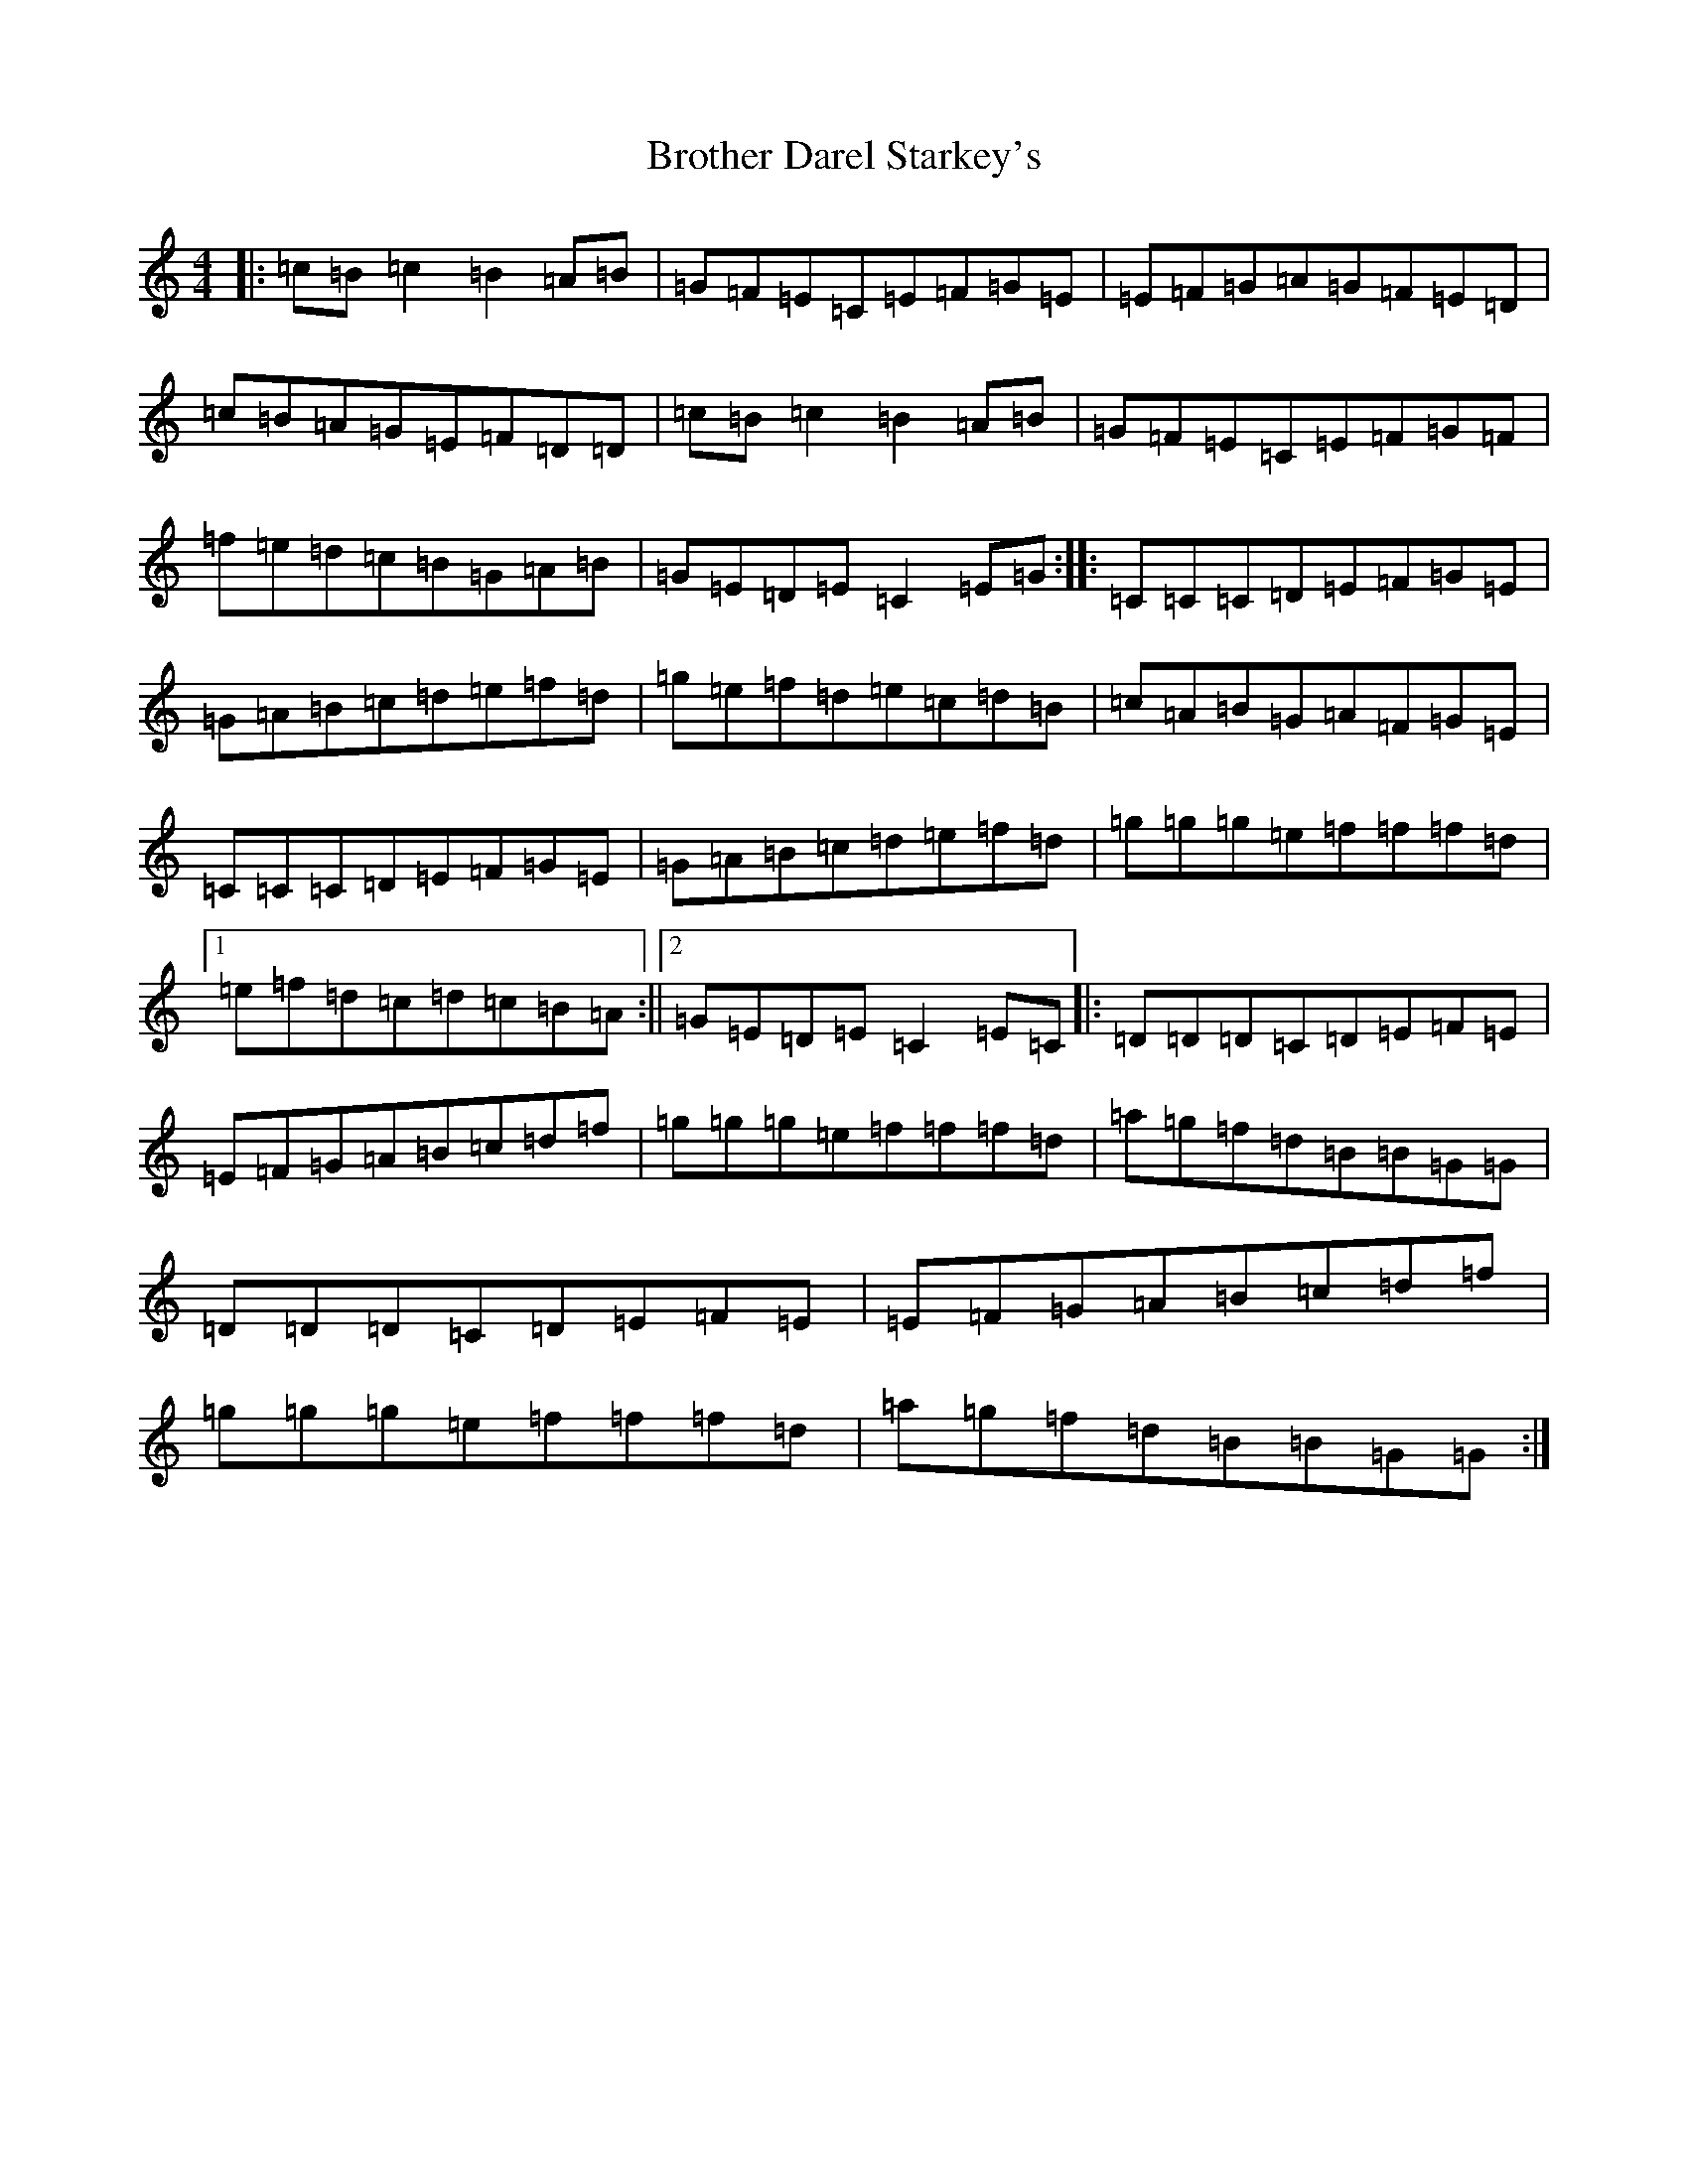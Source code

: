 X: 2744
T: Brother Darel Starkey's
S: https://thesession.org/tunes/10209#setting10209
R: reel
M:4/4
L:1/8
K: C Major
|:=c=B=c2=B2=A=B|=G=F=E=C=E=F=G=E|=E=F=G=A=G=F=E=D|=c=B=A=G=E=F=D=D|=c=B=c2=B2=A=B|=G=F=E=C=E=F=G=F|=f=e=d=c=B=G=A=B|=G=E=D=E=C2=E=G:||:=C=C=C=D=E=F=G=E|=G=A=B=c=d=e=f=d|=g=e=f=d=e=c=d=B|=c=A=B=G=A=F=G=E|=C=C=C=D=E=F=G=E|=G=A=B=c=d=e=f=d|=g=g=g=e=f=f=f=d|1=e=f=d=c=d=c=B=A:||2=G=E=D=E=C2=E=C|:=D=D=D=C=D=E=F=E|=E=F=G=A=B=c=d=f|=g=g=g=e=f=f=f=d|=a=g=f=d=B=B=G=G|=D=D=D=C=D=E=F=E|=E=F=G=A=B=c=d=f|=g=g=g=e=f=f=f=d|=a=g=f=d=B=B=G=G:|